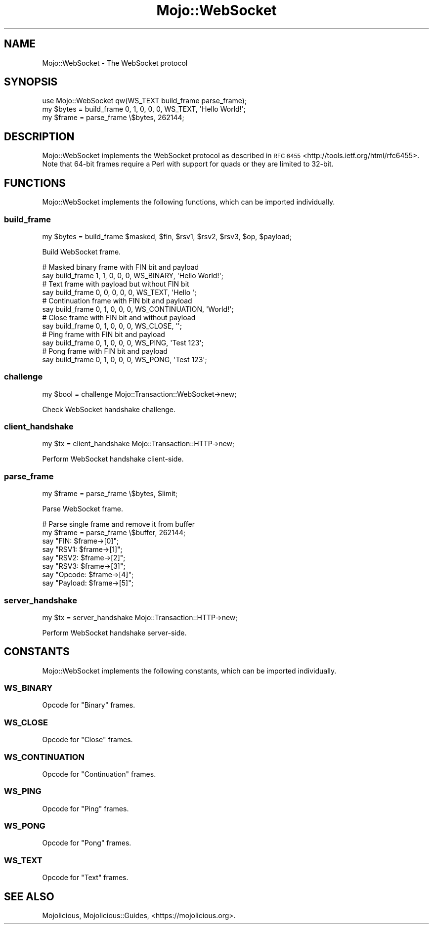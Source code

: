 .\" Automatically generated by Pod::Man 4.10 (Pod::Simple 3.35)
.\"
.\" Standard preamble:
.\" ========================================================================
.de Sp \" Vertical space (when we can't use .PP)
.if t .sp .5v
.if n .sp
..
.de Vb \" Begin verbatim text
.ft CW
.nf
.ne \\$1
..
.de Ve \" End verbatim text
.ft R
.fi
..
.\" Set up some character translations and predefined strings.  \*(-- will
.\" give an unbreakable dash, \*(PI will give pi, \*(L" will give a left
.\" double quote, and \*(R" will give a right double quote.  \*(C+ will
.\" give a nicer C++.  Capital omega is used to do unbreakable dashes and
.\" therefore won't be available.  \*(C` and \*(C' expand to `' in nroff,
.\" nothing in troff, for use with C<>.
.tr \(*W-
.ds C+ C\v'-.1v'\h'-1p'\s-2+\h'-1p'+\s0\v'.1v'\h'-1p'
.ie n \{\
.    ds -- \(*W-
.    ds PI pi
.    if (\n(.H=4u)&(1m=24u) .ds -- \(*W\h'-12u'\(*W\h'-12u'-\" diablo 10 pitch
.    if (\n(.H=4u)&(1m=20u) .ds -- \(*W\h'-12u'\(*W\h'-8u'-\"  diablo 12 pitch
.    ds L" ""
.    ds R" ""
.    ds C` ""
.    ds C' ""
'br\}
.el\{\
.    ds -- \|\(em\|
.    ds PI \(*p
.    ds L" ``
.    ds R" ''
.    ds C`
.    ds C'
'br\}
.\"
.\" Escape single quotes in literal strings from groff's Unicode transform.
.ie \n(.g .ds Aq \(aq
.el       .ds Aq '
.\"
.\" If the F register is >0, we'll generate index entries on stderr for
.\" titles (.TH), headers (.SH), subsections (.SS), items (.Ip), and index
.\" entries marked with X<> in POD.  Of course, you'll have to process the
.\" output yourself in some meaningful fashion.
.\"
.\" Avoid warning from groff about undefined register 'F'.
.de IX
..
.nr rF 0
.if \n(.g .if rF .nr rF 1
.if (\n(rF:(\n(.g==0)) \{\
.    if \nF \{\
.        de IX
.        tm Index:\\$1\t\\n%\t"\\$2"
..
.        if !\nF==2 \{\
.            nr % 0
.            nr F 2
.        \}
.    \}
.\}
.rr rF
.\" ========================================================================
.\"
.IX Title "Mojo::WebSocket 3pm"
.TH Mojo::WebSocket 3pm "2018-05-08" "perl v5.28.1" "User Contributed Perl Documentation"
.\" For nroff, turn off justification.  Always turn off hyphenation; it makes
.\" way too many mistakes in technical documents.
.if n .ad l
.nh
.SH "NAME"
Mojo::WebSocket \- The WebSocket protocol
.SH "SYNOPSIS"
.IX Header "SYNOPSIS"
.Vb 1
\&  use Mojo::WebSocket qw(WS_TEXT build_frame parse_frame);
\&
\&  my $bytes = build_frame 0, 1, 0, 0, 0, WS_TEXT, \*(AqHello World!\*(Aq;
\&  my $frame = parse_frame \e$bytes, 262144;
.Ve
.SH "DESCRIPTION"
.IX Header "DESCRIPTION"
Mojo::WebSocket implements the WebSocket protocol as described in
\&\s-1RFC 6455\s0 <http://tools.ietf.org/html/rfc6455>. Note that 64\-bit frames require
a Perl with support for quads or they are limited to 32\-bit.
.SH "FUNCTIONS"
.IX Header "FUNCTIONS"
Mojo::WebSocket implements the following functions, which can be imported
individually.
.SS "build_frame"
.IX Subsection "build_frame"
.Vb 1
\&  my $bytes = build_frame $masked, $fin, $rsv1, $rsv2, $rsv3, $op, $payload;
.Ve
.PP
Build WebSocket frame.
.PP
.Vb 2
\&  # Masked binary frame with FIN bit and payload
\&  say build_frame 1, 1, 0, 0, 0, WS_BINARY, \*(AqHello World!\*(Aq;
\&
\&  # Text frame with payload but without FIN bit
\&  say build_frame 0, 0, 0, 0, 0, WS_TEXT, \*(AqHello \*(Aq;
\&
\&  # Continuation frame with FIN bit and payload
\&  say build_frame 0, 1, 0, 0, 0, WS_CONTINUATION, \*(AqWorld!\*(Aq;
\&
\&  # Close frame with FIN bit and without payload
\&  say build_frame 0, 1, 0, 0, 0, WS_CLOSE, \*(Aq\*(Aq;
\&
\&  # Ping frame with FIN bit and payload
\&  say build_frame 0, 1, 0, 0, 0, WS_PING, \*(AqTest 123\*(Aq;
\&
\&  # Pong frame with FIN bit and payload
\&  say build_frame 0, 1, 0, 0, 0, WS_PONG, \*(AqTest 123\*(Aq;
.Ve
.SS "challenge"
.IX Subsection "challenge"
.Vb 1
\&  my $bool = challenge Mojo::Transaction::WebSocket\->new;
.Ve
.PP
Check WebSocket handshake challenge.
.SS "client_handshake"
.IX Subsection "client_handshake"
.Vb 1
\&  my $tx = client_handshake Mojo::Transaction::HTTP\->new;
.Ve
.PP
Perform WebSocket handshake client-side.
.SS "parse_frame"
.IX Subsection "parse_frame"
.Vb 1
\&  my $frame = parse_frame \e$bytes, $limit;
.Ve
.PP
Parse WebSocket frame.
.PP
.Vb 8
\&  # Parse single frame and remove it from buffer
\&  my $frame = parse_frame \e$buffer, 262144;
\&  say "FIN: $frame\->[0]";
\&  say "RSV1: $frame\->[1]";
\&  say "RSV2: $frame\->[2]";
\&  say "RSV3: $frame\->[3]";
\&  say "Opcode: $frame\->[4]";
\&  say "Payload: $frame\->[5]";
.Ve
.SS "server_handshake"
.IX Subsection "server_handshake"
.Vb 1
\&  my $tx = server_handshake Mojo::Transaction::HTTP\->new;
.Ve
.PP
Perform WebSocket handshake server-side.
.SH "CONSTANTS"
.IX Header "CONSTANTS"
Mojo::WebSocket implements the following constants, which can be imported
individually.
.SS "\s-1WS_BINARY\s0"
.IX Subsection "WS_BINARY"
Opcode for \f(CW\*(C`Binary\*(C'\fR frames.
.SS "\s-1WS_CLOSE\s0"
.IX Subsection "WS_CLOSE"
Opcode for \f(CW\*(C`Close\*(C'\fR frames.
.SS "\s-1WS_CONTINUATION\s0"
.IX Subsection "WS_CONTINUATION"
Opcode for \f(CW\*(C`Continuation\*(C'\fR frames.
.SS "\s-1WS_PING\s0"
.IX Subsection "WS_PING"
Opcode for \f(CW\*(C`Ping\*(C'\fR frames.
.SS "\s-1WS_PONG\s0"
.IX Subsection "WS_PONG"
Opcode for \f(CW\*(C`Pong\*(C'\fR frames.
.SS "\s-1WS_TEXT\s0"
.IX Subsection "WS_TEXT"
Opcode for \f(CW\*(C`Text\*(C'\fR frames.
.SH "SEE ALSO"
.IX Header "SEE ALSO"
Mojolicious, Mojolicious::Guides, <https://mojolicious.org>.
